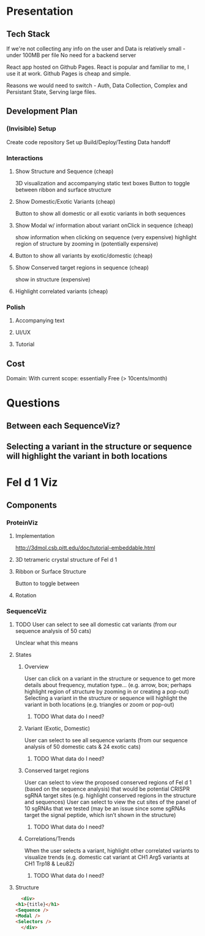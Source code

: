 
* Presentation
** Tech Stack
   If we're not collecting any info on the user
   and Data is relatively small - under 100MB per file
   No need for a backend server

   React app hosted on Github Pages.
   React is popular and familiar to me, I use it at work.
   Github Pages is cheap and simple.

   Reasons we would need to switch - Auth, Data Collection, Complex and Persistant State, Serving large files.
** Development Plan
*** (Invisible) Setup
    Create code repository
    Set up Build/Deploy/Testing
    Data handoff
*** Interactions
**** Show Structure and Sequence (cheap) 
     3D visualization and accompanying static text boxes
     Button to toggle between ribbon and surface structure
**** Show Domestic/Exotic Variants (cheap)
     Button to show all domestic or all exotic variants in both sequences
**** Show Modal w/ information about variant onClick in sequence (cheap)
     show information when clicking on sequence (very expensive)
     highlight region of structure by zooming in (potentially expensive)
**** Button to show all variants by exotic/domestic (cheap)
**** Show Conserved target regions in sequence (cheap)
     show in structure (expensive)
**** Highlight correlated variants (cheap)
     
*** Polish
**** Accompanying text
**** UI/UX
**** Tutorial
** Cost
   Domain:
   With current scope: essentially Free (> 10cents/month)

* Questions
** Between each SequenceViz?
** Selecting a variant in the structure or sequence will highlight the variant in both locations

* Fel d 1 Viz
** Components
*** ProteinViz
**** Implementation
     http://3dmol.csb.pitt.edu/doc/tutorial-embeddable.html
**** 3D tetrameric crystal structure of Fel d 1
**** Ribbon or Surface Structure
     Button to toggle between
**** Rotation
*** SequenceViz
**** TODO User can select to see all domestic cat variants (from our sequence analysis of 50 cats)
     Unclear what this means
**** States
***** Overview
      User can click on a variant in the structure or sequence to get more details about frequency, mutation type… (e.g. arrow, box; perhaps highlight region of structure by zooming in or creating a pop-out)
      Selecting a variant in the structure or sequence will highlight the variant in both locations (e.g. triangles or zoom or pop-out)
****** TODO What data do I need?

***** Variant (Exotic, Domestic)
      User can select to see all sequence variants (from our sequence analysis of 50 domestic cats & 24 exotic cats)
****** TODO What data do I need?
***** Conserved target regions
      User can select to view the proposed conserved regions of Fel d 1 (based on the sequence analysis) that would be potential CRISPR sgRNA target sites (e.g. highlight conserved regions in the structure and sequences)
User can select to view the cut sites of the panel of 10 sgRNAs that we tested (may be an issue since some sgRNAs target the signal peptide, which isn’t shown in the structure)
****** TODO What data do I need?
***** Correlations/Trends
When the user selects a variant, highlight other correlated variants to visualize trends (e.g. domestic cat variant at CH1 Arg5  variants at CH1 Trp18 & Leu82)
****** TODO What data do I need?
**** Structure
     #+begin_src html
       <div>
	 <h1>{title}</h1>
	 <Sequence />
	 <Modal />
	 <Selectors />
       </div>
     #+end_src

